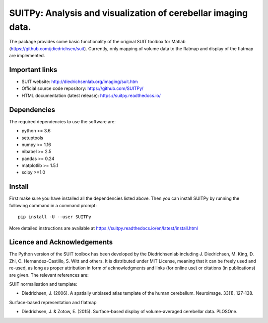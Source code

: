 SUITPy: Analysis and visualization of cerebellar imaging data.
==============================================================

The package provides some basic functionality of the original SUIT toolbox for Matlab (https://github.com/jdiedrichsen/suit).
Currently, only mapping of volume data to the flatmap and display of the flatmap are implemented.

Important links
---------------

- SUIT website: http://diedrichsenlab.org/imaging/suit.htm
- Official source code repository: https://github.com/SUITPy/
- HTML documentation (latest release): https://suitpy.readthedocs.io/

Dependencies
------------

The required dependencies to use the software are:

* python >= 3.6
* setuptools
* numpy >= 1.16
* nibabel >= 2.5
* pandas >= 0.24
* matplotlib >= 1.5.1
* scipy >=1.0

Install
-------

First make sure you have installed all the dependencies listed above.
Then you can install SUITPy by running the following command in
a command prompt::

    pip install -U --user SUITPy

More detailed instructions are available at
https://suitpy.readthedocs.io/en/latest/install.html


Licence and Acknowledgements
----------------------------
The Python version of the SUIT toolbox has been developed by the Diedrichsenlab including J. Diedrichsen, M. King, D. Zhi, C. Hernandez-Castillo, S. Witt and others. It is distributed under MIT License, meaning that it can be freely used and re-used, as long as proper attribution in form of acknowledgments and links (for online use) or citations (in publications) are given. The relevant references are:

SUIT normalisation and template:

- Diedrichsen, J. (2006). A spatially unbiased atlas template of the human cerebellum. Neuroimage. 33(1), 127-138.

Surface-based representation and flatmap

- Diedrichsen, J. & Zotow, E. (2015). Surface-based display of volume-averaged cerebellar data. PLOSOne.
